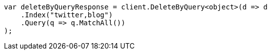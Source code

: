 ////
IMPORTANT NOTE
==============
This file is generated from method Line360 in https://github.com/elastic/elasticsearch-net/tree/master/src/Examples/Examples/Docs/DeleteByQueryPage.cs#L65-L81.
If you wish to submit a PR to change this example, please change the source method above
and run dotnet run -- asciidoc in the ExamplesGenerator project directory.
////
[source, csharp]
----
var deleteByQueryResponse = client.DeleteByQuery<object>(d => d
    .Index("twitter,blog")
    .Query(q => q.MatchAll())
);
----
